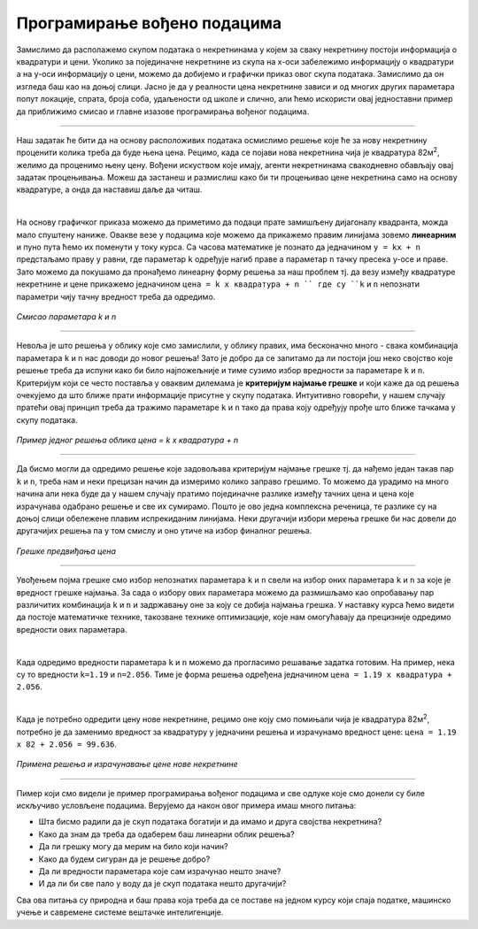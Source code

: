 Програмирање вођено подацима
============================

.. infonote::
    Иако су многобројни и врло разноврсни, за све модерне системе вештачке интелигенције једно је заједнично: развијају се на основу података. 
    У овој лекцији ћемо приближити шта то заправо значи и увести пример програмирања вођеног подацима. 


Замислимо да располажемо скупом података о некретнинама у којем за сваку некретнину постоји информација о квадратури и цени. 
Уколико за појединачне некретнине из скупа на x-oси забележимо информацију о квадратури а на y-оси информацију о цени, можемо да 
добијемо и графички приказ овог скупа података. Замислимо да он изгледа баш као на доњој слици. Јасно је да у реалности цена некретнине 
зависи и од многих других параметара попут локације, спрата, броја соба, удаљености од школе и слично, али ћемо искористи овај једноставни 
пример да приближимо смисао и главне изазове програмирања вођеног подацима. 

.. image:: ../../_images/pvp1.png
    :width: 400
    :align: center  

-------

Наш задатак ће бити да на основу расположивих података осмислимо решење које ће за нову некретнину проценити колика треба да буде њена цена. 
Рецимо, када се појави нова некретнина чија је квадратура 82м\ :sup:`2`, желимо да проценимо њену цену. Вођени искуством које имају, агенти некретнинама 
свакодневно обављају овај задатак процењивања. Можеш да застанеш и размислиш како би ти процењивао цене некретнина само на основу квадратуре, 
а онда да наставиш даље да читаш. 

|

На основу графичког приказа можемо да приметимо да подаци прате замишљену дијагоналу квадранта, можда мало спуштену наниже. 
Овакве везе у подацима које можемо да прикажемо правим линијама зовемо **линеарним** и пуно пута ћемо их поменути у току курса. 
Са часова математике је познато да  једначином ``y = kx + n`` предстаљамо праву у равни, где параметар ``k`` одређује нагиб праве а параметар ``n`` тачку 
пресека y-осе и праве. Зато можемо да покушамо да пронађемо линеарну форму решења за наш проблем тј. да везу између квадратуре некретнине и 
цене прикажемо једначином ``цена = k x квадратура + n `` где су ``k`` и ``n`` непознати параметри чију тачну вредност треба да одредимо. 

.. figure:: ../../_images/pvp2.png
    :width: 300
    :align: center

*Смисао параметара k и n*

-------

Невоља је што решења у облику које смо замислили, у облику правих, има бесконачно много - свака комбинација параметара ``k`` и ``n`` нас доводи до новог 
решења!  Зато је добро да се запитамо да ли постоји још неко својство које решење треба да испуни како би било најпожељније и тиме сузимо избор 
вредности за параметаре ``k`` и ``n``. Критеријум који се често поставља у оваквим дилемама је **критеријум најмање грешке** и који каже да од решења 
очекујемо да што ближе прати информације присутне у скупу података. Интуитивно говорећи, у нашем случају пратећи овај принцип треба да тражимо 
параметаре ``k`` и ``n`` тако да права коју одређују прође што ближе тачкама у скупу података. 

.. figure:: ../../_images/pvp3.png
    :width: 400
    :align: center

*Пример једног решења облика цена = k x квадратура + n*

-------

Да бисмо могли да одредимо решење које задовољава критеријум најмање грешке тј. да нађемо један такав пар ``k`` и ``n``, треба нам и неки прецизан 
начин да измеримо колико заправо грешимо. То можемо да урадимо на много начина али нека буде да у нашем случају пратимо појединачне разлике између 
тачних цена и цена које израчунава одабрано решење и све их сумирамо. Пошто је ово једна комплексна реченица, те разлике су на доњој слици обележене 
плавим испрекиданим линијама. Неки другачији избори мерења грешке би нас довели до другачијих решења па у том смислу и оно утиче на избор 
финалног решења. 

.. figure:: ../../_images/pvp4.png
    :width: 400
    :align: center

*Грешке предвиђања цена*

-------

Увођењем појма грешке смо избор непознатих параметара ``k`` и ``n`` свели на избор оних параметара ``k`` и ``n`` за које је вредност грешке најмања. 
За сада о избору ових параметара можемо да размишљамо као опробавању пар различитих комбинација ``k`` и ``n`` и задржавању оне за коју се добија 
најмања грешка. У наставку курса ћемо видети да постоје математичке технике, такозване технике оптимизације, које нам омогућавају да прецизније 
одредимо вредности ових параметара. 

|

Када одредимо вредности параметара ``k`` и ``n`` можемо да прогласимо решавање задатка готовим. На пример, нека су то вредности ``k=1.19`` и ``n=2.056``. 
Тиме је форма решења одређена једначином  ``цена = 1.19 x квадратура + 2.056``.

|

Када је потребно одредити цену нове некретнине, рецимо оне коју смо помињали чија је квадратура 82м\ :sup:`2`, потребно је да заменимо вредност за 
квадратуру у једначини решења и израчунамо вредност цене: ``цена = 1.19 x 82 + 2.056 = 99.636``.

.. figure:: ../../_images/pvp5.png
    :width: 400
    :align: center

*Примена решења и израчунавање цене нове некретнине*

-------

Пимер који смо видели је пример програмирања вођеног подацима и све одлуке које смо донели су биле искључиво условљене подацима. 
Верујемо да након овог примера имаш много питања: 

- Шта бисмо радили да је скуп података богатији и да имамо и друга својства некретнина? 
- Како да знам да треба да одаберем баш линеарни облик решења? 
- Да ли грешку могу да мерим на било који начин? 
- Како да будем сигуран да је решење добро? 
- Да ли вредности параметара које сам израчунао нешто значе? 
- И да ли би све пало у воду да је скуп података нешто другачији? 


Сва ова питања су природна и баш права која треба да се поставе на једном курсу који спаја податке, машинско учење и савремене системе 
вештачке интелигенције. 
